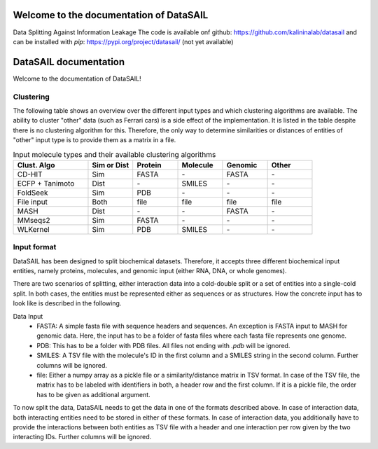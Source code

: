 Welcome to the documentation of DataSAIL
========================================

Data Splitting Against Information Leakage
The code is available onf github: https://github.com/kalininalab/datasail
and can be installed with `pip`: https://pypi.org/project/datasail/ (not yet available)

DataSAIL documentation
======================

Welcome to the documentation of DataSAIL!

Clustering
----------

The following table shows an overview over the different input types and which clustering algorithms are available.
The ability to cluster "other" data (such as Ferrari cars) is a side effect of the implementation. It is listed in the
table despite there is no clustering algorithm for this. Therefore, the only way to determine similarities or distances
of entities of "other" input type is to provide them as a matrix in a file.

.. list-table:: Input molecule types and their available clustering algorithms
    :widths: 25 15 15 15 15 15
    :header-rows: 1

    * - Clust. Algo
      - Sim or Dist
      - Protein
      - Molecule
      - Genomic
      - Other
    * - CD-HIT
      - Sim
      - FASTA
      - \-
      - FASTA
      - \-
    * - ECFP + Tanimoto
      - Dist
      - \-
      - SMILES
      - \-
      - \-
    * - FoldSeek
      - Sim
      - PDB
      - \-
      - \-
      - \-
    * - File input
      - Both
      - file
      - file
      - file
      - file
    * - MASH
      - Dist
      - \-
      - \-
      - FASTA
      - \-
    * - MMseqs2
      - Sim
      - FASTA
      - \-
      - \-
      - \-
    * - WLKernel
      - Sim
      - PDB
      - SMILES
      - \-
      - \-

Input format
------------

DataSAIL has been designed to split biochemical datasets. Therefore, it accepts three different biochemical input
entities, namely proteins, molecules, and genomic input (either RNA, DNA, or whole genomes).

There are two scenarios of splitting, either interaction data into a cold-double split or a set of entities into a
single-cold split. In both cases, the entities must be represented either as sequences or as structures. How the
concrete input has to look like is described in the following.

Data Input
  - FASTA:
    A simple fasta file with sequence headers and sequences. An exception is FASTA input to MASH for genomic data.
    Here, the input has to be a folder of fasta files where each fasta file represents one genome.
  - PDB:
    This has to be a folder with PDB files. All files not ending with `.pdb` will be ignored.
  - SMILES:
    A TSV file with the molecule's ID in the first column and a SMILES string in the second column. Further columns
    will be ignored.
  - file:
    Either a numpy array as a pickle file or a similarity/distance matrix in TSV format. In case of the TSV file, the
    matrix has to be labeled with identifiers in both, a header row and the first column. If it is a pickle file, the
    order has to be given as additional argument.

To now split the data, DataSAIL needs to get the data in one of the formats described above. In case of interaction
data, both interacting entities need to be stored in either of these formats. In case of interaction data, you
additionally have to provide the interactions between both entities as TSV file with a header and one interaction per
row given by the two interacting IDs. Further columns will be ignored.
